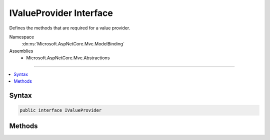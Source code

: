 

IValueProvider Interface
========================






Defines the methods that are required for a value provider.


Namespace
    :dn:ns:`Microsoft.AspNetCore.Mvc.ModelBinding`
Assemblies
    * Microsoft.AspNetCore.Mvc.Abstractions

----

.. contents::
   :local:









Syntax
------

.. code-block:: csharp

    public interface IValueProvider








.. dn:interface:: Microsoft.AspNetCore.Mvc.ModelBinding.IValueProvider
    :hidden:

.. dn:interface:: Microsoft.AspNetCore.Mvc.ModelBinding.IValueProvider

Methods
-------

.. dn:interface:: Microsoft.AspNetCore.Mvc.ModelBinding.IValueProvider
    :noindex:
    :hidden:

    
    .. dn:method:: Microsoft.AspNetCore.Mvc.ModelBinding.IValueProvider.ContainsPrefix(System.String)
    
        
    
        
        Determines whether the collection contains the specified prefix.
    
        
    
        
        :param prefix: The prefix to search for.
        
        :type prefix: System.String
        :rtype: System.Boolean
        :return: true if the collection contains the specified prefix; otherwise, false.
    
        
        .. code-block:: csharp
    
            bool ContainsPrefix(string prefix)
    
    .. dn:method:: Microsoft.AspNetCore.Mvc.ModelBinding.IValueProvider.GetValue(System.String)
    
        
    
        
        Retrieves a value object using the specified key.
    
        
    
        
        :param key: The key of the value object to retrieve.
        
        :type key: System.String
        :rtype: Microsoft.AspNetCore.Mvc.ModelBinding.ValueProviderResult
        :return: The value object for the specified key. If the exact key is not found, null.
    
        
        .. code-block:: csharp
    
            ValueProviderResult GetValue(string key)
    

